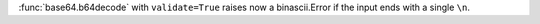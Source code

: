 :func:`base64.b64decode` with ``validate=True`` raises now a binascii.Error
if the input ends with a single ``\n``.
